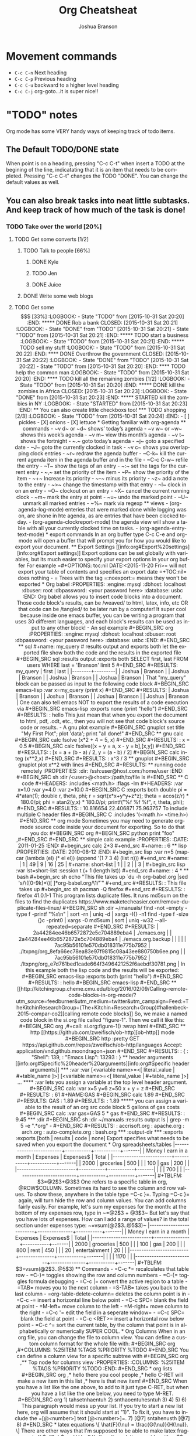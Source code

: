 #+TITLE:Org Cheatsheat
#+AUTHOR: Joshua Branson
#+STARTUP: latexpreview
#+LANGUAGE: en
#+HTML_HEAD <link rel="stylesheet" type="text/css" href="stylesheet.css" />
# The next lines says that I can make 10 levels of headlines, and org will treat those headlines as how to structure the book into
# chapters, then sections, then subsections, then sub-sub-sections, etc.
* Movement commands
  - ~C-c C-n~ Next heading
  - ~C-c C-p~ Previous heading
  - ~C-c C-u~ backward to a higher level heading
  - ~C-c C-j~  org-goto...it is super nice!!
* "TODO" notes
  Org mode has some VERY handy ways of keeping track of todo items.

** The Default TODO/DONE state
   When point is on a heading, pressing "C-c C-t" when insert a TODO at the begining of the line, indicatating that it is an item that
   needs to be completed.  Pressing "C-c C-t" changes the TODO "DONE".  You can change the default values as well.

** You can also break tasks into neat little subtasks.  And keep track of how much of the task is done!

*** TODO Take over the world [20%]
    :LOGBOOK:
    - State "TODO"       from              [2015-10-31 Sat 20:20]
    :END:

**** TODO Get some converts [1/2]
     :LOGBOOK:
     - State "TODO"       from              [2015-10-31 Sat 20:20]
     :END:

***** TODO Talk to people [66%]
      :LOGBOOK:
      - State "TODO"       from              [2015-10-31 Sat 20:20]
      :END:

****** DONE Kyle
       CLOSED: [2015-10-31 Sat 20:22]
       :LOGBOOK:
       - State "DONE"       from "TODO"       [2015-10-31 Sat 20:22]
       - State "TODO"       from              [2015-10-31 Sat 20:20]
       :END:

****** TODO Jen
       :LOGBOOK:
       - State "TODO"       from              [2015-10-31 Sat 20:20]
       :END:

****** DONE Juice
       CLOSED: [2015-10-31 Sat 20:21]
       :LOGBOOK:
       - State "DONE"       from "TODO"       [2015-10-31 Sat 20:21]
       - State "TODO"       from              [2015-10-31 Sat 20:21]
       :END:

***** DONE Write some web blogs
      CLOSED: [2015-10-31 Sat 20:22]
      :LOGBOOK:
      - State "DONE"       from              [2015-10-31 Sat 20:22]
      :END:
**** TODO Get some $$$  [33%]
     :LOGBOOK:
     - State "TODO"       from              [2015-10-31 Sat 20:20]
     :END:
***** DONE Rob a bank
      CLOSED: [2015-10-31 Sat 20:21]
      :LOGBOOK:
      - State "DONE"       from "TODO"       [2015-10-31 Sat 20:21]
      - State "TODO"       from              [2015-10-31 Sat 20:21]
      :END:
***** TODO start a business
      :LOGBOOK:
      - State "TODO"       from              [2015-10-31 Sat 20:21]
      :END:
***** TODO sell my stuff
      :LOGBOOK:
      - State "TODO"       from              [2015-10-31 Sat 20:22]
      :END:
**** DONE Overthrow the government
     CLOSED: [2015-10-31 Sat 20:22]
     :LOGBOOK:
     - State "DONE"       from "TODO"       [2015-10-31 Sat 20:22]
     - State "TODO"       from              [2015-10-31 Sat 20:20]
     :END:

**** TODO help the common man
     :LOGBOOK:
     - State "TODO"       from              [2015-10-31 Sat 20:20]
     :END:

**** TODO kill all the remaining zombies [1/2]
     :LOGBOOK:
     - State "TODO"       from              [2015-10-31 Sat 20:20]
     :END:

***** DONE kill the zombies in Africa
      CLOSED: [2015-10-31 Sat 20:23]
      :LOGBOOK:
      - State "DONE"       from              [2015-10-31 Sat 20:23]
      :END:

***** STARTED kill the zombies in NY
      :LOGBOOK:
      - State "STARTED"    from              [2015-10-31 Sat 20:23]
      :END:

** You can also create little checkboxs too!

*** TODO shopping [2/3]
    :LOGBOOK:
    - State "TODO"       from              [2015-10-31 Sat 20:24]
    :END:

    - [ ]  pickles

    - [X] onions

    - [X] lettuce
* Getting familiar with org-agenda
** commands
   - ~v d~  or ~d~  shows’ today’s agenda
   - ~v w~  or ~w~ shows this week’s agenda
   - ~v m~  view this month’s agenda
   - ~v t~  shows the fortnight
   - ~.~  goto today’s agenda
   - ~j~  goto a specified date
   - ~J~ goto the currently clocked in task
   - ~v c~  shows you overlapping clock entries
   - ~r~ redraw the agenda buffer
   - ~C-k~  kill the current agenda item in the agenda buffer and in the file
   - ~C-c C-w~ refile the entry
   - ~T~ show the tags of an entry
   - ~:~ set the tags for the current entry
   - ~,~  set the priority of the item
   - ~P~  show the priority of the item
   - ~+~ Increase its priority
   - ~-~ minus its priority
   - ~z~ add a note to the entry
   - ~>~ change the timestamp with that entry
   - ~I~ clock in on an entry
   -  ~O~ clockout on an entry
   - ~X~ cancel the current running clock
   - ~m~ mark the entry at point
   - ~u~ undo the marked point
   -  ~U~ unmark all marked entries
   - ~%~ mark via regexp
** views
   - (org-agenda-log-mode)  enteries that were marked done while logging was on, are shone in hte agenda, as are
     entries that have been clocked today.
   - (org-agenda-clockreport-mode) the agenda view will show a table with all your currently clocked time on tasks.
   - (org-agenda-entry-text-mode)
* export commands
  In an org buffer type C-c C-e and org-mode will open a buffer that will prompt you for how you would like to export your document.
** Export Settings
   [[info:org#Export%20settings][info:org#Export settings]]
   Export options can be set globally with variables, but its much easier to specify your export options in your org buffer

   For example
   =#+OPTIONS: toc:nil DATE:<2015-11-20 Fri>=  will not export your table of contents and specifies an export date
   =+TOC:nil=  does nothing

   - = Trees with the tag =:noexport:= means they won't be exported
* Org babel
    :PROPERTIES:
    :engine: mysql
    :dbhost: localhost
    :dbuser: root
    :dbpassword: <your password here>
    :database: usbc
    :END:
  Org babel allows you to insert code blocks into a document.  Those code block's results, can be /weaved/ to html, latex, info,
  etc OR that code can be /tangled/ to be later run by a computer!  It super cool because inside one emacs buffer, you can be writing
  a program that uses 30 different languages, and each block's results can be used as input to any other block!
  - An sql example
#+BEGIN_SRC org
  :PROPERTIES:
  :engine: mysql
  :dbhost: localhost
  :dbuser: root
  :dbpassword: <your password here>
  :database: usbc
  :END:
#+END_SRC
** sql
    #+name: my_query
    # results output and exports both let the exported file show both the code and the results in the exported file
    #+BEGIN_SRC sql :results output :exports both
      SELECT first, last FROM users WHERE last = 'Branson' limit 5
    #+END_SRC

    #+RESULTS: my_query
    | first  | last    |
    |--------+---------|
    | Joshua | Branson |
    | Joshua | Branson |
    | Joshua | Branson |
    | Joshua | Branson |

    That "my_query" block can be passed as input to the following code block
    #+BEGIN_SRC emacs-lisp :var x=my_query
      (print x)

    #+END_SRC

    #+RESULTS:
    | Joshua | Branson |
    | Joshua | Branson |
    | Joshua | Branson |
    | Joshua | Branson |

    One can also tell emacs NOT to export the results of a code execution via
    #+BEGIN_SRC emacs-lisp :exports none
      (print "hello")
    #+END_SRC

    #+RESULTS:
    : hello

    This just mean that when you export the document to html, pdf, .odt, etc., then you will not see that code block's source code or results.

  - A gnu plot example

    #+BEGIN_SRC gnuplot
    set title "My First Plot";  plot 'data';  print "all done!"
    #+END_SRC
** gnu calc
   #+BEGIN_SRC calc
     fsolve (x*2 + 4 = 5, x)
   #+END_SRC

   #+RESULTS:
   : x = 0.5

   #+BEGIN_SRC calc
   fsolve([x + y = a, x - y = b],[x,y])
   #+END_SRC

   #+RESULTS:
   : [x = a + (b - a) / 2, y = (a - b) / 2]

  #+BEGIN_SRC calc
  integ (x**2,x)
  #+END_SRC

  #+RESULTS:
  : x^3 / 3

** gnuplot
   #+BEGIN_SRC gnuplot
   plot x**2 with lines
   #+END_SRC

   #+RESULTS:

** running code remotely
    :PROPERTIES:
    :dir: /ssh:user@host.com:/home/user
    :END:
    #+BEGIN_SRC sh :dir /<user>@<host>:/path/to/file
      ls
    #+END_SRC

** C code
   #+HEADERS: :includes <math.h> :flags -lm
   #+HEADERS: :var x=1.0 :var y=4.0 :var z=10.0
   #+BEGIN_SRC C :exports both
     double pi = 4*atan(1);
     double r, theta, phi;
     r = sqrt(x*x+y*y+z*z);
     theta = acos(z/r) * 180.0/pi;
     phi = atan2(y,x) * 180.0/pi;
     printf("%f %f %f", r, theta, phi);
   #+END_SRC

   #+RESULTS:
   : 10.816654 22.406871 75.963757

   To include multiple C header files
   #+BEGIN_SRC C :includes '(<math.h> <time.h>)

   #+END_SRC

** org mode
   Sometimes you may need to generate org-mode source code inside your document for exporting. So to do that you do:

   #+BEGIN_SRC org
    #+BEGIN_SRC python
     print "foo"
    ,#+END_SRC
   #+END_SRC
** simple calc example
   :PROPERTIES:
   :DATE:     2011-01-25
   :END:
#+begin_src calc
2*3
#+end_src

#+name:
: 6
** lisp
   :PROPERTIES:
   :DATE:     2010-08-12
   :END:

#+begin_src lisp :var n=5
  (mapcar (lambda (el) (* el el)) (append '(1 7 3 4) (list n)))
#+end_src

#+name:
| 1 | 49 | 9 | 16 | 25 |

#+name: short-list
| 1 |
| 2 |
| 3 |

#+begin_src lisp :var lst=short-list :session t
  (+ 1 (length lst))
#+end_src

#+name:
: 4

*
** bash
  #+begin_src sh
  echo "This file takes up `du -h org-babel.org |sed 's/\([0-9k]*\)[ ]*org-babel.org/\1/'`"
  #+end_src

  #+RESULTS:
  : This file takes up

  #+begin_src sh
    pacman -Q firefox
  #+end_src

  #+RESULTS:
  : firefox 41.0.1-1

  This program lists duplicate files.  It runs md5sum on the files to find the duplicates
  https://www.maketecheasier.com/remove-duplicate-files-linux/
  #+BEGIN_SRC sh :dir ~/manuals/
  find -not -empty -type f -printf "%s\n" | sort -rn | uniq -d | xargs -I{} -n1 find -type f -size {}c -print0 | xargs -0 md5sum | sort | uniq -w32 --all-repeated=separate
  #+END_SRC

  #+RESULTS:
  | 2a44284ee46b6572872e5c704889eba4 | ./emacs.org                                               |
  | 2a44284ee46b6572872e5c704889eba4 | ./emacs.org.backup                                        |
  |                                  |                                                           |
  | 7ac95b56101e570db018311e775b7952 | ./ltxpng/org_8efa66ec78ea83e97f9815c08a43ee880750b6ee.png |
  | 7ac95b56101e570db018311e775b7952 | ./ltxpng/org_e7d761bed1cade664f3496421252f6aebdf30781.png |



  In this example both the lisp code and the results will be exported:

  #+BEGIN_SRC emacs-lisp :exports both
  (print "hello")
  #+END_SRC

  #+RESULTS:
  : hello


 #+BEGIN_SRC emacs-lisp

 #+END_SRC

** [[http://kitchingroup.cheme.cmu.edu/blog/2016/02/09/Calling-remote-code-blocks-in-org-mode/?utm_source=feedburner&utm_medium=twitter&utm_campaign=Feed:+TheKitchinResearchGroup+(The+Kitchin+Research+Group)#hallenbeck-2015-compar-co2][calling remote code blocks]]
So, we make a named code block in the si.org file called "figure-1". Then we call it like this:

#+BEGIN_SRC org
  ,#+call: si.org:figure-1() :wrap html
#+END_SRC

** http
[[https://github.com/zweifisch/ob-http][ob-http]] mode
#+BEGIN_SRC http :pretty
GET https://api.github.com/repos/zweifisch/ob-http/languages
Accept: application/vnd.github.moondragon+json
#+END_SRC

#+RESULTS:
: {
:   "Shell": 139,
:   "Emacs Lisp": 13293
: }

** header arguments [[info:org#Specific%20header%20arguments][info:org#Specific header arguments]]
*** :var
:var [<variable name>=<[ literal_value | #+table_name ]>]  [<variable name>=<[ literal_value | #+table_name ]>] ...

**** :var lets you assign a variable at the top level header argument.
#+BEGIN_SRC calc :var x=5 y=6 z=50
x + y + z
#+END_SRC

#+RESULTS:
: 61

#+NAME:GAS
#+BEGIN_SRC calc
1.89
#+END_SRC

#+RESULTS: GAS
: 1.89

#+RESULTS:
: 1.89

***** you can assign a variable to the result of an org src code block
5 gallons of gas costs
#+BEGIN_SRC calc :var gas=GAS
5 * gas
#+END_SRC

#+RESULTS:
: 9.45

*** :dir
#+BEGIN_SRC sh :dir ~/manuals :results output
ls | grep -m 5 -e ".*org" -
#+END_SRC

#+RESULTS:
: accrisoft.org
: apache.org
: arch.org
: auto-complete.org
: bash.org

*** :output-dir
*** :exports
:exports [both | results | code | none]

Export specifies what needs to be saved when you export the document
* Org spreadsheets/tables

|-------------------------+-----------+-----------+-------|
| Money I earn in a month | Expenses  | Expenses$ | Total |
|-------------------------+-----------+-----------+-------|
|                    2000 | groceries |       500 |       |
|                     100 | gas       |       200 |       |
|-------------------------+-----------+-----------+-------|
|                         |           |       700 |       |
|-------------------------+-----------+-----------+-------|
#+TBLFM: $3=@2$3+@3$3


One refers to a specific table in org, @ROW$COLUMN.  Sometimes its hard to see the column and row values.  To show these, anywhere in the table type =C-c }=. Typing =C-c }= again, will turn hide the row and column values.  You can add columns fairly easily.  For example, let's sum my expenses for the month: at the bottom of my expenses row, type in ~=@2$3 + @3$3~


But let's say that you have lots of expenses.  How can I add a range of values? in the total section under expenses type:
~=vsum(@2$3..@5$3)~
|-------------------------+---------------+-----------+-------|
| Money I earn in a month | Expenses      | Expenses$ | Total |
|-------------------------+---------------+-----------+-------|
|                    2000 | groceries     |       500 |       |
|                     100 | gas           |       200 |       |
|                     800 | rent          |       450 |       |
|                      20 | entertainment |        20 |       |
|-------------------------+---------------+-----------+-------|
|                         |               |      1170 |       |
|-------------------------+---------------+-----------+-------|
#+TBLFM: $3=vsum(@2$3..@5$3)

** Commands
   - =C-c *= recalculates that table row
   - =C-}= toggles showing the row and column numbers
   - =C-{= toggles formula debugging
   - =C-c |= convert the active region to a table
   - =TAB= moves you to the next column
   - =S-TAB= takes you back to the last column
   - =org-table-delete-column= deletes the column point is in
   - =C-c -= insert a horizontal line below point
   - =C-c SPC= blank the field at point
   - =M-left= move column to the left
   - =M-right= move column to the right
   - =C-c '= edit the field in a seperate window=
   - =C-c SPC= blank the field at point
   - =C-c <RET>= insert a horizontal row below point
   - =C-c ^= sort the current table, by the column that point is in alphabetically or numerically SUPER COOL.
* Org Columns
  When in an org file, you can change the file to column view.  You can define a custom column format for the whole file with:
  #+BEGIN_SRC org
    ,#+COLUMNS: %25ITEM %TAGS %PRIORITY %TODO
  #+END_SRC

  You can define a column view for a specific subtree with
  #+BEGIN_SRC org
    ,** Top node for columns view
       :PROPERTIES:
       :COLUMNS: %25ITEM %TAGS %PRIORITY %TODO
       :END:
  #+END_SRC
* org lists

#+BEGIN_SRC org
  ,* hello there you cool people
  ,* hello  C-RET will make a new item in this list
  ,* here is that new item!
#+END_SRC

When you have a list like the one above, to add to it just type C-RET, but when you have a list like the one below, you need to type M-RET.

#+BEGIN_SRC org
  1) tahsetnhaentuh
  2) snthaoentuhesntuh
  3)
  4)
  5)
  6)

  This paragraph would mess up your list.  If you try to start a new list here, org will assume that it should start at "1)".  To fix it, you have to include the =[@<number>] text  [@<number>]=.

  7) [@7] sntahenusth [@7]
  8)
#+END_SRC
* latex equations

  \[
  \hat{F}(\nu) = \frac{G(\nu)}{H(\nu)}.
  \]

  There are other ways that I'm supposed to be able to make latex fragments
  If $a^2=b$ and \( b=2 \), then the solution must be
     either $$ a=+\sqrt{2} $$ or \[ a=-\sqrt{2} \].

     \begin{equation}
     x=\sqrt{b}
     \end{equation}

  org-preview latex fragment with "C-c C-x C-l"



\begin{equation} R=-µ\fraq{du_{x}}{dy} \end{equation}

* Creating Indexes
  You can specify entries that will be used for generating an index during
  publishing.  This is done by lines starting with `#+INDEX'.  An entry
  the contains an exclamation mark will create a sub item.  See *note
  Generating an index:: for more information.

     * Curriculum Vitae
     #+INDEX: CV
     #+INDEX: Application!CV

* Agenda
<<<<<<< HEAD
=======

>>>>>>> f1151bf9728e23e2eb55a7d45b3d78f1b2048a79
** Agenda commands
   - =A= redraw the agenda view and prompt for how you want it
   - =d= show the day's view
   - =w= show the week's view
   - =f= go forward in time
   - =b= go backward in time
   - =j= jump to a specific date
   - =.= jump to today
   - =D= toggle inclusion of diary entries
   - =vl= toggle logbook mode.
   - =vR= will toggle clockreport mode.  You will see a table showing you the total amount of time
   - =vc= show overlaping clock entries, clocking gaps, or other clocking problems. Then press l to return to the normal
     agenda view
   - =G= toggle displaying of the time grid in the view
   - =g/r= redraw the agenda buffer
   - =/= filter by tag
   - =\= narrow the agenda buffer further by another tag
   - ~=~ filter the agenda view by regexp
   - =|= remove all filters on the agenda view
   - =a= archive the item at point
   - =T= show the tags associated with the current item
   - =:= set the tags for the current item
   - =,= set the priority of the item
   - =z= add a note to this entry
   - =C-c C-s= attach an item to this item
   - =I= clock in
   - =m= mark the agenda item
   - =u= unmark the item
   - =U= unmark all items
   - =%= mark all entries via a regexp
   - =B= do a bulk action on the marked items in the agenda

   When inside the calendar/agenda
   - =i= insert a new entry into the diary
   - =M= show the date phases of the moon
   - =S= show sunrise and sunset times
   - =H= show upcoming Holidays
   - =
* inserting links
** a bbdb record link into the file
    [[bbdb:Nathaniel Simone]]
    How cool is that?

To do this "C-c I" bbdb RET <name of person>
** an email address
[[mailto:bransoj@hotmail.com][my email address]]

To do this "C-c I" mailto RET <email address>
** gnus links!!!???
* Putting images in the document

#+CAPTION: Which key displays the current major mode's keybindings
#+NAME:   fig:which-key
[[~/.emacs.d/images/which-key.png]]
* Easy Templates
  Org mode supports insertion of empty structural elements (like #+BEGIN_SRC and #+END_SRC pairs) with just a few key strokes. This is achieved through a native template expansion mechanism. Note that Emacs has several other template mechanisms which could be used in a similar way, for example yasnippet.

To insert a structural element, type a ‘<’, followed by a template selector and <TAB>. Completion takes effect only when the above keystrokes are typed on a line by itself.

The following template selectors are currently supported.

- s 	#+BEGIN_SRC ... \\ #+END_SRC
- e 	#+BEGIN_EXAMPLE ... \\ #+END_EXAMPLE
- q 	#+BEGIN_QUOTE ... \\ #+END_QUOTE
- v 	#+BEGIN_VERSE ... \\ #+END_VERSE
- c 	#+BEGIN_CENTER ... \\ #+END_CENTER
- l 	#+BEGIN_LaTeX ...  \\ #+END_LaTeX
- L 	#+LaTeX:
- h 	#+BEGIN_HTML ...  \\ #+END_HTML
- H 	#+HTML:
- a 	#+BEGIN_ASCII ... \\ #+END_ASCII
- A 	#+ASCII:
- i 	#+INDEX: line
- I 	#+INCLUDE: line

For example, on an empty line, typing "<e" and then pressing TAB, will expand into a complete EXAMPLE template.

You can install additional templates by customizing the variable org-structure-template-alist. See the docstring of the variable for additional details.
* Categories
  I can specify Categories to show up nicely in the agenda buffer
  Right under a tree item, I can say

  #+BEGIN_SRC org
    ,* Good Jokes
      :PROPERTIES:
      :CATEGORY: Projects
      :END:
    ,** One time this farmer
  #+END_SRC
* Schedulting
<<<<<<< HEAD

Scheduling involves creating timestamps.  An active timestamp is enclosed by "<" and ">", and it will cause the heading it's in, to show up in the agenda buffer.  An inactive timestamp is enclosed by "[" "]" and it will not show up in the agenda buffer.

=======
>>>>>>> f1151bf9728e23e2eb55a7d45b3d78f1b2048a79
  You can schedule to begin working on a TODO item by typing C-c C-s.  You can schedule a deadline for a TODO item by typing C-c C-d.

  The result is this

  #+BEGIN_SRC org
    ,* TODO Walk the dog
      SCHEDULED: <2015-11-23 Mon>
  #+END_SRC

  You can also make items repeatable like so.  This tasks repeats everyday and lets you know if you miss it.

  #+BEGIN_SRC org
    ,* TODO Walk the dog
      SCHEDULED: <2015-11-23 Mon +1d>
  #+END_SRC

  However the above is not satisfactory.  Org-mode provides two nice extensions to this.

  The below reminds you to take out your trash once a week.  BUT if you forget to do it, it'll still make you take it out on Monday.
  The + sign is a precise mathematical operation. It precisely remembers the day to do this task.

  #+BEGIN_SRC org
    ,* TODO Take out the trash
      SCHEDULED: <2015-11-23 Mon ++1w>
  #+END_SRC


  The below reminds you to brush your teeth.  BUT if you forget to do it, it'll still tell you do it the next 3rd day.
  The . is a regexp symbol that can is a variable.  In the same way, the day that you do this task is variable.

  #+BEGIN_SRC org
    ,* TODO Work out
      SCHEDULED: <2015-11-23 Mon .+3d>
  #+END_SRC

  You can also say that you want to do something at least every third day but at most every fourth day like this

  #+BEGIN_SRC org
    ,* TODO workout
       SCHEDULED: <2015-11-26 Thu .+3d/4d>
  #+END_SRC

  # I got this text from: [[info:org#Repeated%20tasks][info:org#Repeated tasks]]
  To mark a task with a repeater as `DONE', use `C-- 1 C-c C-t' (i.e.,
`org-todo' with a numeric prefix argument of -1.)
<<<<<<< HEAD
** Advanced Scheduling

Org scheduling will only get you so far.  Org timestamps cannot plan things like "The 2nd Thursday of the Month", but the Emacs Diary Sexp Entries can!

For example,  suppose your local bowling team goes bowling on the 3rd Tuesday of every month.  Here is how you can schedule that task:

#+BEGIN_SRC org
  ,*  Go Bowling with the Gents
   <%%(diary-float t 2 3)>
#+END_SRC

If you would like to know more, the documentation for the function "diary-float", is quite sufficient.
=======
>>>>>>> f1151bf9728e23e2eb55a7d45b3d78f1b2048a79
* Archiving

http://stackoverflow.com/questions/10143959/keeping-the-context-when-archiving-in-emacs-org-mode
http://orgmode.org/manual/Moving-subtrees.html#Moving-subtrees
http://orgmode.org/worg/org-hacks.html
